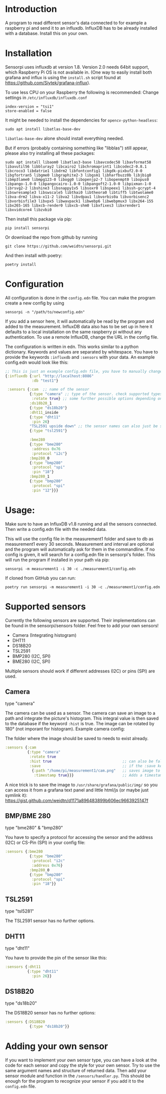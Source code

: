 * Introduction
A program to read different sensor's data connected to for example a raspberry pi and send it to an influxdb. InfluxDB has to be already installed with a database. Install this on your own.

* Installation

Sensorpi uses influxdb at version 1.8. Version 2.0 needs 64bit support, which Raspberry Pi OS is not available in. (One way to easily install both grafana and influx is using the =install.sh= script found at https://github.com/Siytek/grafana-influx).

To use less CPU on your Raspberry the following is recommended:
Change settings in =/etc/influxdb/influxdb.conf=
#+begin_src
index-version = "tsi1"
store-enabled = false
#+end_src

It might be needed to install the dependencies for =opencv-python-headless=:
#+begin_src shell :eval no
sudo apt install libatlas-base-dev
#+end_src
=libatlas-base-dev= alone should install everything needed.

But if errors (probably containing something like "libblas") still appear, please also try installing all these packages:
#+begin_src  shell :eval no
sudo apt install libaom0 libatlas3-base libavcodec58 libavformat58 libavutil56 libbluray2 libcairo2 libchromaprint1 libcodec2-0.8.1 libcroco3 libdatrie1 libdrm2 libfontconfig1 libgdk-pixbuf2.0-0 libgfortran5 libgme0 libgraphite2-3 libgsm1 libharfbuzz0b libjbig0 libmp3lame0 libmpg123-0 libogg0 libopenjp2-7 libopenmpt0 libopus0 libpango-1.0-0 libpangocairo-1.0-0 libpangoft2-1.0-0 libpixman-1-0 librsvg2-2 libshine3 libsnappy1v5 libsoxr0 libspeex1 libssh-gcrypt-4 libswresample3 libswscale5 libthai0 libtheora0 libtiff5 libtwolame0 libva-drm2 libva-x11-2 libva2 libvdpau1 libvorbis0a libvorbisenc2 libvorbisfile3 libvpx5 libwavpack1 libwebp6 libwebpmux3 libx264-155 libx265-165 libxcb-render0 libxcb-shm0 libxfixes3 libxrender1 libxvidcore4 libzvbi0
#+end_src

Then install this package via pip:
#+begin_src shell
pip install sensorpi
#+end_src

Or download the repo from github by running
#+begin_src shell :eval no
git clone https://github.com/weidtn/sensorpi.git
#+end_src

And then install with poetry:
#+begin_src shell
poetry install
#+end_src

* Configuration
All configuration is done in the =config.edn= file.
You can make the program create a new config by using
#+begin_src shell :eval no
sensorpi -n "/path/to/newconfig.edn"
#+end_src

If you add a sensor here, it will automatically be read by the program and added to the measurement.
InfluxDB data also has to be set up in here it defaults to a local installation on the same raspberry pi without any authentication. To use a remote InfluxDB, change the URL in the config file.

The configuration is written in edn. This works similar to a python dictionary. Keywords and values are separated by whitespace.
You have to provide the keywords =:influxdb= and =:sensors= with your data. An example config.edn would look like this:
#+begin_src clojure :eval no
;; This is just an example config.edn file, you have to manually change the data.
{:influxdb {:url "http://localhost:8086"
            :db "test1"}

 :sensors {:cam  ;; name of the sensor
           {:type "camera" ;; type of the sensor. check supported types
            :rotate true} ;; some further possible options depending on sensor
           :ds18b20_1
           {:type "ds18b20"}
           :dht11_inside
           {:type "dht11"
            :pin 26}
           "TSL2591 upside down" ;; the sensor names can also just be strings
           {:type "tsl2591"}

           :bme280
           {:type "bme280"
            :address 0x76
            :protocol "i2c"}
           :bmp280_0
           {:type "bmp280"
            :protocol "spi"
            :pin "18"}
           :bmp280_1
           {:type "bmp280"
            :protocol "spi"
            :pin "12"}}}
#+end_src
* Usage:
Make sure to have an InfluxDB v1.8 running and all the sensors connected. Then write a config.edn file with the needed data.

This will use the config file in the measurement1 folder and save to db as measurement1 every 30 seconds. Measurement and interval are optional and the program will automatically ask for them in the commandline. If no config is given, it will search for a config.edn file in sensorpi's folder.
This will run the program if installed in your path via pip:
#+begin_src shell :eval no
sensorpi -m measurement1 -i 30 -c ./measurement1/config.edn
#+end_src

If cloned from GitHub you can run:
#+begin_src shell :eval no
poetry run sensorpi -m measurement1 -i 30 -c ./measurement1/config.edn
#+end_src

* Supported sensors
Currently the following sensors are supported. Their implementations can be found in the sensorpi/sensors folder. Feel free to add your own sensors!

- Camera (Integrating histogram)
- DHT11
- DS18B20
- TSL2591
- BMP280 (I2C, SPI)
- BME280 (I2C, SPI)

Multiple sensors should work if different addresses (I2C) or pins (SPI) are used.

** Camera
type "camera"

The camera can be used as a sensor. The camera can save an image to a path and integrate the picture's histogram. This integral value is then saved to the database if the keyword =:hist= is true. The image can be rotated by 180° (not imporant for histogram). Example camera config:

The folder where the image should be saved to needs to exist already.
#+begin_src clojure :eval no
:sensors {:cam
          {:type "camera"
           :rotate true
           :hist true                                ;; can also be false if you only need the image
           :save                                     ;; if the :save keyword does not exist, only a histogram is calculated
            {:path "/home/pi/measurement1/cam.png"   ;; saves image to the folder
             :timestamp true}}}                      ;; Adds a timestamp to the image before ".png"
#+end_src

A nice trick is to save the image to =/usr/share/grafana/public/img/= so you can access it from a grafana text panel and little html/js (or maybe just symlink it): https://gist.github.com/weidtn/d1171a896483899b606ec9663925147f

** BMP/BME 280
type "bme280" & "bmp280"

You have to specify a protocol for accessing the sensor and the address (I2C) or CS-Pin (SPI) in your config file:
#+begin_src clojure :eval no
:sensors {:bme280
           {:type "bme280"
            :protocol "i2c"
            :address 0x76}
           :bmp280_0
           {:type "bmp280"
            :protocol "spi"
            :pin "18"}}
#+end_src

** TSL2591
type "tsl5281"

The TSL2591 sensor has no further options.

** DHT11
type "dht11"

You have to provide the pin of the sensor like this:
#+begin_src clojure :eval no
:sensors {:dht11
          {:type "dht11"
            :pin 26}}
#+end_src

** DS18B20
type "ds18b20"

The DS18B20 sensor has no further options:
#+begin_src clojure :eval no
:sensors {:DS18B20
           {:type "ds18b20"}}
#+end_src


* Adding your own sensor
If you want to implement your own sensor type, you can have a look at the code for each sensor and copy the style for your own sensor. Try to use the same argument names and structure of returned data. Then add your sensor module and function in the =/sensors/handler.py=. This should be enough for the program to recognize your sensor if you add it to the =config.edn= file.
